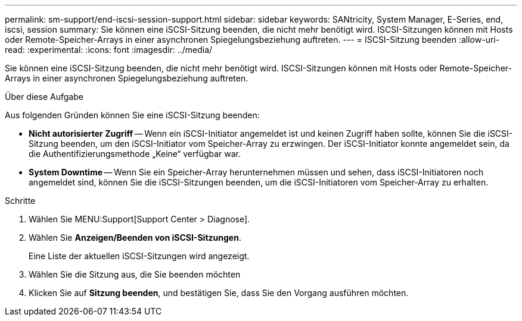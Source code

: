 ---
permalink: sm-support/end-iscsi-session-support.html 
sidebar: sidebar 
keywords: SANtricity, System Manager, E-Series, end, iscsi, session 
summary: Sie können eine iSCSI-Sitzung beenden, die nicht mehr benötigt wird. ISCSI-Sitzungen können mit Hosts oder Remote-Speicher-Arrays in einer asynchronen Spiegelungsbeziehung auftreten. 
---
= ISCSI-Sitzung beenden
:allow-uri-read: 
:experimental: 
:icons: font
:imagesdir: ../media/


[role="lead"]
Sie können eine iSCSI-Sitzung beenden, die nicht mehr benötigt wird. ISCSI-Sitzungen können mit Hosts oder Remote-Speicher-Arrays in einer asynchronen Spiegelungsbeziehung auftreten.

.Über diese Aufgabe
Aus folgenden Gründen können Sie eine iSCSI-Sitzung beenden:

* *Nicht autorisierter Zugriff* -- Wenn ein iSCSI-Initiator angemeldet ist und keinen Zugriff haben sollte, können Sie die iSCSI-Sitzung beenden, um den iSCSI-Initiator vom Speicher-Array zu erzwingen. Der iSCSI-Initiator konnte angemeldet sein, da die Authentifizierungsmethode „Keine“ verfügbar war.
* *System Downtime* -- Wenn Sie ein Speicher-Array herunternehmen müssen und sehen, dass iSCSI-Initiatoren noch angemeldet sind, können Sie die iSCSI-Sitzungen beenden, um die iSCSI-Initiatoren vom Speicher-Array zu erhalten.


.Schritte
. Wählen Sie MENU:Support[Support Center > Diagnose].
. Wählen Sie *Anzeigen/Beenden von iSCSI-Sitzungen*.
+
Eine Liste der aktuellen iSCSI-Sitzungen wird angezeigt.

. Wählen Sie die Sitzung aus, die Sie beenden möchten
. Klicken Sie auf *Sitzung beenden*, und bestätigen Sie, dass Sie den Vorgang ausführen möchten.

